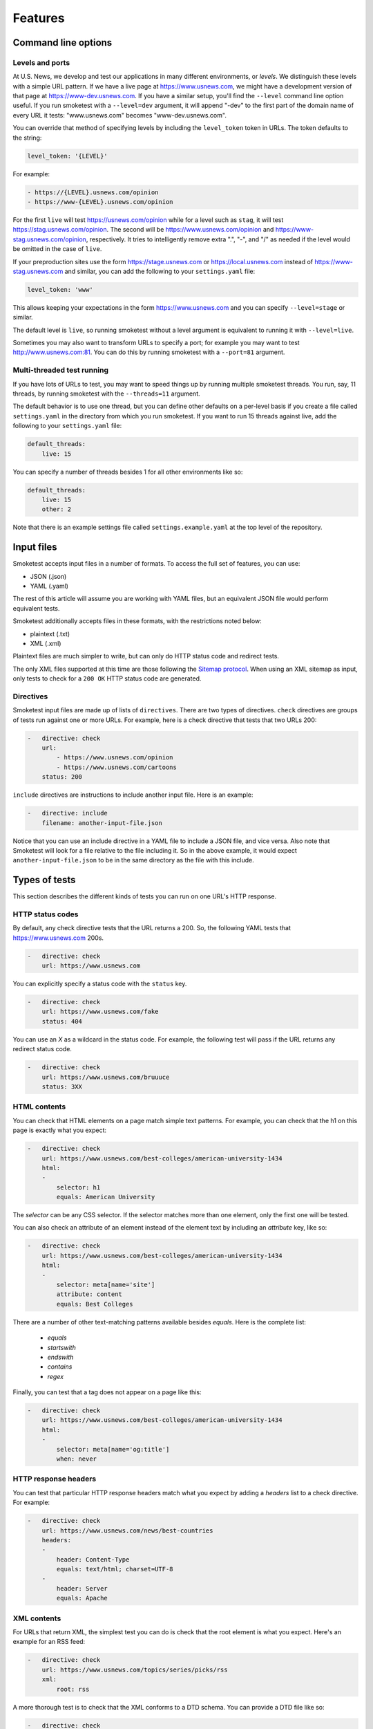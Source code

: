 Features
========

Command line options
--------------------

Levels and ports
~~~~~~~~~~~~~~~~

At U.S. News, we develop and test our applications in many different
environments, or `levels`. We distinguish these levels with a simple URL
pattern. If we have a live page at https://www.usnews.com, we might have a
development version of that page at https://www-dev.usnews.com. If you have a
similar setup, you'll find the ``--level`` command line option useful. If you
run smoketest with a ``--level=dev`` argument, it will append "-dev" to the
first part of the domain name of every URL it tests: "www.usnews.com" becomes
"www-dev.usnews.com".

You can override that method of specifying levels by including the
``level_token`` token in URLs. The token defaults to the string:

.. code-block:: yaml

    level_token: '{LEVEL}'

For example:

.. code-block:: yaml

    - https://{LEVEL}.usnews.com/opinion
    - https://www-{LEVEL}.usnews.com/opinion

For the first ``live`` will test https://usnews.com/opinion while for a level
such as ``stag``, it will test https://stag.usnews.com/opinion. The second will
be https://www.usnews.com/opinion and https://www-stag.usnews.com/opinion,
respectively. It tries to intelligently remove extra ".", "-", and "/" as
needed if the level would be omitted in the case of ``live``.

If your preproduction sites use the form https://stage.usnews.com or
https://local.usnews.com instead of https://www-stag.usnews.com and similar,
you can add the following to your ``settings.yaml`` file:

.. code-block:: yaml

    level_token: 'www'

This allows keeping your expectations in the form https://www.usnews.com and
you can specify ``--level=stage`` or similar.

The default level is ``live``, so running smoketest without a level argument
is equivalent to running it with ``--level=live``.

Sometimes you may also want to transform URLs to specify a port; for example
you may want to test http://www.usnews.com:81. You can do this by running
smoketest with a ``--port=81`` argument.

Multi-threaded test running
~~~~~~~~~~~~~~~~~~~~~~~~~~~

If you have lots of URLs to test, you may want to speed things up by running
multiple smoketest threads. You run, say, 11 threads, by running smoketest
with the ``--threads=11`` argument.

The default behavior is to use one thread, but you can define other defaults
on a per-level basis if you create a file called ``settings.yaml`` in the
directory from which you run smoketest. If you want to run 15 threads against
live, add the following to your ``settings.yaml`` file:

.. code-block:: yaml

    default_threads:
        live: 15

You can specify a number of threads besides 1 for all other environments like
so:

.. code-block:: yaml

    default_threads:
        live: 15
        other: 2

Note that there is an example settings file called ``settings.example.yaml``
at the top level of the repository.

Input files
-----------

Smoketest accepts input files in a number of formats. To access the full set of
features, you can use:

- JSON (.json)
- YAML (.yaml)

The rest of this article will assume you are working with YAML files, but an
equivalent JSON file would perform equivalent tests.

Smoketest additionally accepts files in these formats, with the restrictions
noted below:

- plaintext (.txt)
- XML (.xml)

Plaintext files are much simpler to write, but can only do HTTP status code and
redirect tests.

The only XML files supported at this time are those following the `Sitemap
protocol <https://www.sitemaps.org/protocol.html>`_. When using an XML sitemap
as input, only tests to check for a ``200 OK`` HTTP status code are generated.

Directives
~~~~~~~~~~

Smoketest input files are made up of lists of ``directives``. There are two
types of directives. ``check`` directives are groups of tests run against one
or more URLs. For example, here is a check directive that tests that two URLs
200:

.. code-block:: yaml

    -   directive: check
        url:
            - https://www.usnews.com/opinion
            - https://www.usnews.com/cartoons
        status: 200

``include`` directives are instructions to include another input
file. Here is an example:

.. code-block:: yaml

    -   directive: include
        filename: another-input-file.json

Notice that you can use an include directive in a YAML file to include a JSON
file, and vice versa. Also note that Smoketest will look for a file relative
to the file including it. So in the above example, it would expect
``another-input-file.json`` to be in the same directory as the file with this
include.

Types of tests
--------------

This section describes the different kinds of tests you can run on one URL's
HTTP response.

HTTP status codes
~~~~~~~~~~~~~~~~~

By default, any check directive tests that the URL returns a 200.  So, the
following YAML tests that https://www.usnews.com 200s.

.. code-block:: yaml

    -   directive: check
        url: https://www.usnews.com

You can explicitly specify a status code with the ``status`` key.

.. code-block:: yaml

    -   directive: check
        url: https://www.usnews.com/fake
        status: 404

You can use an `X` as a wildcard in the status code. For example, the following
test will pass if the URL returns any redirect status code.

.. code-block:: yaml

    -   directive: check
        url: https://www.usnews.com/bruuuce
        status: 3XX

HTML contents
~~~~~~~~~~~~~

You can check that HTML elements on a page match simple text patterns. For
example, you can check that the h1 on this page is exactly what you expect:

.. code-block:: yaml

    -   directive: check
        url: https://www.usnews.com/best-colleges/american-university-1434
        html:
        -
            selector: h1
            equals: American University

The `selector` can be any CSS selector. If the selector matches more than one
element, only the first one will be tested.

You can also check an attribute of an element instead of the element text
by including an `attribute` key, like so:

.. code-block:: yaml

    -   directive: check
        url: https://www.usnews.com/best-colleges/american-university-1434
        html:
        -
            selector: meta[name='site']
            attribute: content
            equals: Best Colleges

There are a number of other text-matching patterns available besides `equals`.
Here is the complete list:

    * `equals`
    * `startswith`
    * `endswith`
    * `contains`
    * `regex`

Finally, you can test that a tag does not appear on a page like this:

.. code-block:: yaml

    -   directive: check
        url: https://www.usnews.com/best-colleges/american-university-1434
        html:
        -
            selector: meta[name='og:title']
            when: never

HTTP response headers
~~~~~~~~~~~~~~~~~~~~~

You can test that particular HTTP response headers match what you expect by
adding a `headers` list to a check directive. For example:

.. code-block:: yaml

    -   directive: check
        url: https://www.usnews.com/news/best-countries
        headers:
        -
            header: Content-Type
            equals: text/html; charset=UTF-8
        -
            header: Server
            equals: Apache

XML contents
~~~~~~~~~~~~

For URLs that return XML, the simplest test you can do is check that the root
element is what you expect. Here's an example for an RSS feed:

.. code-block:: yaml

    -   directive: check
        url: https://www.usnews.com/topics/series/picks/rss
        xml:
            root: rss

A more thorough test is to check that the XML conforms to a DTD schema. You
can provide a DTD file like so:

.. code-block:: yaml

    -   directive: check
        url: https://www.usnews.com/topics/series/picks/rss
        xml:
            dtd_filename: my-schema.dtd

When smoketest finds this directive, it will look for a file in the current
working directory named ``my-schema.dtd``. If this file does not exist
or is not a valid DTD, the test will fail but the smoketest run will
continue. Note that you can also give an absolute path to the schema file.

JSON schema compliance
~~~~~~~~~~~~~~~~~~~~~~

You can check that a URL returns a JSON body that adheres to a JSON schema.
The JSON schema must follow the specification described at
https://json-schema.org/.

Here is an example of how to configure such a test with YAML:

.. code-block:: yaml

    -   directive: check
        url: https://health.usnews.com/doctors/doximity/info/2227740
        json_schema:
            schema_filename: doctors-schema.json

When smoketest finds this directive, it will look for a file in the current
working directory named ``doctors-schema.json``. If this file does not exist
or is not a valid JSON schema, the test will fail but the smoketest run will
continue. Note that you can also give an absolute path to the schema file.

Authentication
--------------

Sometimes you want to test URLs that require credentials to get at their
contents. If the authentication mechanism is HTTP basic auth, you can
include a username and password like so:

.. code-block:: yaml

    -   directive: check
        url: https://www.usnews.com
        basic_auth_instructions:
            username: myusername
            password: mypassword

If the authentication mechanism requires you to log in on a separate login
page and acquire a cookie, you can provide instructions for that like so:

.. code-block:: yaml

    -   directive: check
        url: https://premium.usnews.com/best-colleges/myfit
        auth_cookie_instructions:
            url: https://secure.usnews.com/member/login
            data:
                username: myusername
                password: mypassword

In this case, if your username and password are rejected, and the auth URL
returns no cookie, you'll get an error like this:

::
    [ERRORED: https://secure.usnews.com/member/login?_=1456432001185 Login attempt failed with credentials [('password', 'mypassword'), ('username', 'myusername')]]

    [FAILED: https://premium.usnews.com/best-colleges/myfit?_=1456432001179]

Note that in the cookie case, the `data` provided will be serialized and 
POSTed as is, so you can change the keys as necessary. For example, you might
be testing an application with a login form that uses a field called `email`
instead of `username`, in which case you would do something like this:

.. code-block:: yaml

    -   directive: check
        url: https://premium.usnews.com/best-colleges/myfit
        auth_cookie_instructions:
            url: https://secure.usnews.com/member/login
            data:
                email: myusername
                password: mypassword

Testing mobile
--------------

If you're testing an adaptive webpage that distinguishes mobile from desktop
by looking at HTTP headers, you can test either or both versions of a page.

You'll need to create a file called ``settings.yaml`` in the directory where
you run smoketest that defines the headers to use for mobile. Here's an
example:

.. code-block:: yaml

    mobile_headers:
        X-Device-Characteristics: is_mobile=true

Now, you can define directives to run tests against mobile versions of pages
like this:

.. code-block:: yaml

    -   directive: check
        url: https://www.usnews.com
        platforms:
        -   mobile
        -   desktop

    -   directive: check
        url: https://www.usnews.com/news
        platforms:
        -   mobile

